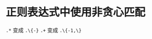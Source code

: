 #+BEGIN_COMMENT
.. title: vimrc: vim
.. slug: vim
.. date: 2021-01-28 18:33:00 UTC+08:00
.. tags: linux vim
.. category: tools
.. link: 
.. description: 
.. type: text

#+END_COMMENT

* 正则表达式中使用非贪心匹配
~.*~ 变成 ~.\{-}~
~.+~ 变成 ~.\{-1,\}~

